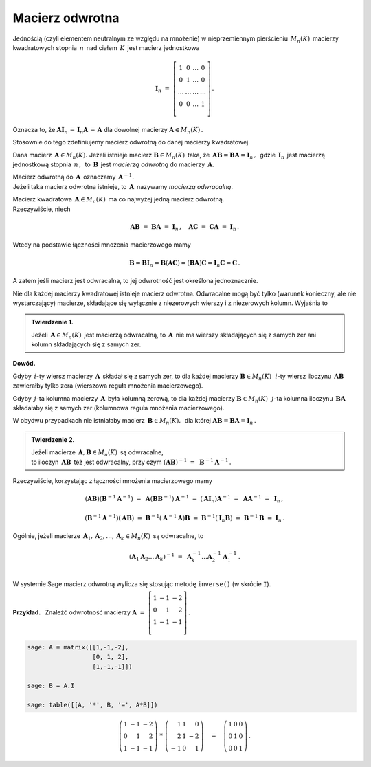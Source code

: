 Macierz odwrotna
----------------

Jednością (czyli elementem neutralnym ze względu na mnożenie) 
w nieprzemiennym pierścieniu :math:`\,M_n(K)\,` macierzy kwadratowych 
stopnia :math:`\,n\,` nad ciałem :math:`\,K\,` jest macierz jednostkowa

.. math::
   
   \boldsymbol{I}_n\ =\  
   \left[\begin{array}{cccc} 
      1      &    0   & \ldots &    0   \\
      0      &    1   & \ldots &    0   \\
      \ldots & \ldots & \ldots & \ldots \\
      0      &    0   & \ldots &    1   \\    
   \end{array}\right]\,.

Oznacza to, że :math:`\ \ \boldsymbol{A}\boldsymbol{I}_n\,=
\,\boldsymbol{I}_n\boldsymbol{A}\,=\,\boldsymbol{A}\ \ ` 
dla dowolnej macierzy :math:`\ \boldsymbol{A}\in M_n(K)\,.`

.. .. math::
   
   \boldsymbol{A}\boldsymbol{I}_n\ =\ \boldsymbol{I}_n\boldsymbol{A}\ =
   \ \boldsymbol{A}\,.

Stosownie do tego zdefiniujemy macierz odwrotną 
do danej macierzy kwadratowej. :math:`\\`   

Dana macierz :math:`\,\boldsymbol{A}\in M_n(K).\ `
Jeżeli istnieje macierz :math:`\boldsymbol{B}\in M_n(K)\,` taka, że
:math:`\,\boldsymbol{A}\boldsymbol{B}=\boldsymbol{B}\boldsymbol{A}=
\boldsymbol{I}_n\,,\,` gdzie :math:`\,\boldsymbol{I}_n\,` jest macierzą 
jednostkową stopnia :math:`\,n\,,\,` to :math:`\,\boldsymbol{B}\,` jest 
*macierzą odwrotną* do macierzy :math:`\,\boldsymbol{A}.`

Macierz odwrotną do :math:`\,\boldsymbol{A}\,` oznaczamy 
:math:`\,\boldsymbol{A}^{-1}.` :math:`\\`
Jeżeli taka macierz odwrotna istnieje, to :math:`\,\boldsymbol{A}\,`
nazywamy *macierzą odwracalną*. :math:`\\`

.. Jeśli macierz :math:`\,\boldsymbol{A}\in M_n(K)\ ` ma macierz odwrotną,
   to :math:`\,\boldsymbol{A}\,` nazywamy *macierzą odwracalną*. :math:`\\`

Macierz kwadratowa :math:`\,\boldsymbol{A}\in M_n(K)\,` 
ma co najwyżej jedną macierz odwrotną. :math:`\\` Rzeczywiście, niech

.. math::
   
   \boldsymbol{A}\boldsymbol{B}\ =\ \boldsymbol{B}\boldsymbol{A}\ =
   \ \boldsymbol{I}_n\,,\quad
   \boldsymbol{A}\boldsymbol{C}\ =\ \boldsymbol{C}\boldsymbol{A}\ =
   \ \boldsymbol{I}_n\,.

Wtedy na podstawie łączności mnożenia macierzowego mamy

.. math::
   
   \boldsymbol{B} = \boldsymbol{B}\boldsymbol{I}_n = 
   \boldsymbol{B}(\boldsymbol{A}\boldsymbol{C}) = 
   (\boldsymbol{B}\boldsymbol{A})\boldsymbol{C} =
   \boldsymbol{I}_n\boldsymbol{C} = \boldsymbol{C}\,.

A zatem jeśli macierz jest odwracalna, to jej odwrotność 
jest określona jednoznacznie. :math:`\\`

Nie dla każdej macierzy kwadratowej istnieje macierz odwrotna.
Odwracalne mogą być tylko (warunek konieczny, ale nie wystarczający) macierze, 
składające się wyłącznie z niezerowych wierszy i z niezerowych kolumn. 
Wyjaśnia to 

.. **Twierdzenie 1.** :math:`\\`

.. admonition:: Twierdzenie 1. :math:`\,`

   Jeżeli :math:`\,\boldsymbol{A}\in M_n(K)\,` jest macierzą odwracalną,
   to :math:`\,\boldsymbol{A}\,` nie ma wierszy składających się z samych zer
   ani kolumn składających się z samych zer.

**Dowód.**

Gdyby :math:`\,i`-ty wiersz macierzy :math:`\,\boldsymbol{A}\,` składał się 
z samych zer, to dla każdej macierzy :math:`\boldsymbol{B}\in M_n(K)\,`
:math:`\,i`-ty wiersz iloczynu :math:`\,\boldsymbol{A}\boldsymbol{B}\,`
zawierałby tylko zera (wierszowa reguła mnożenia macierzowego).

.. Z wierszowej reguły mnożenia macierzy wynika, że
   gdy :math:`\,i`-ty wiersz macierzy :math:`\,\boldsymbol{A}\,` 
   składa się z samych zer, to dla każdej macierzy 
   :math:`\boldsymbol{B}\in M_n(K)\,` :math:`\,i`-ty wiersz iloczynu 
   :math:`\,\boldsymbol{A}\boldsymbol{B}\,` zawiera tylko zera.

Gdyby :math:`\,j`-ta kolumna macierzy :math:`\,\boldsymbol{A}\,`
była kolumną zerową, to dla każdej macierzy :math:`\boldsymbol{B}\in M_n(K)\,`
:math:`\,j`-ta kolumna iloczynu :math:`\,\boldsymbol{B}\boldsymbol{A}\,`
składałaby się z samych zer (kolumnowa reguła mnożenia macierzowego).

.. Z kolumnowej reguły mnożenia macierzowego wynika, że 
   gdy :math:`\,j`-ta kolumna macierzy :math:`\,\boldsymbol{A}\,`
   jest kolumną zerową, to dla każdej macierzy :math:`\boldsymbol{B}\in M_n(K)\,`
   :math:`\,j`-ta kolumna iloczynu :math:`\,\boldsymbol{B}\boldsymbol{A}\,`
   składa się z samych zer.

W obydwu przypadkach nie istniałaby macierz 
:math:`\,\boldsymbol{B}\in M_n(K),\,` dla której 
:math:`\ \boldsymbol{A}\boldsymbol{B} = \boldsymbol{B}\boldsymbol{A} = 
\boldsymbol{I}_n\,.` :math:`\\`  

.. admonition:: Twierdzenie 2. :math:`\,`

   Jeżeli macierze :math:`\,\boldsymbol{A},\boldsymbol{B}\in M_n(K)\,` 
   są odwracalne, :math:`\\` to iloczyn 
   :math:`\,\boldsymbol{A}\boldsymbol{B}\,` też jest odwracalny, przy czym
   :math:`\ \ (\boldsymbol{A}\boldsymbol{B})^{-1}\ =
   \ \boldsymbol{B}^{-1}\boldsymbol{A}^{-1}\,.`

.. .. math::
   
      (\boldsymbol{A}\boldsymbol{B})^{-1}\ =
      \ \boldsymbol{B}^{-1}\boldsymbol{A}^{-1}\,.

Rzeczywiście, korzystając z łączności mnożenia macierzowego mamy

.. math::

   (\boldsymbol{A}\boldsymbol{B})(\boldsymbol{B}^{-1}\boldsymbol{A}^{-1})\ =\ 
   \boldsymbol{A}(\boldsymbol{B}\boldsymbol{B}^{-1})\boldsymbol{A}^{-1}\ =\ 
   (\boldsymbol{A}\boldsymbol{I}_n)\boldsymbol{A}^{-1}\ =\ 
   \boldsymbol{A}\boldsymbol{A}^{-1}\ =\ \boldsymbol{I}_n\,,

   (\boldsymbol{B}^{-1}\boldsymbol{A}^{-1})(\boldsymbol{A}\boldsymbol{B})\ =\ 
   \boldsymbol{B}^{-1}(\boldsymbol{A}^{-1}\boldsymbol{A})\boldsymbol{B}\ =\ 
   \boldsymbol{B}^{-1}(\boldsymbol{I}_n\boldsymbol{B})\ =\ 
   \boldsymbol{B}^{-1}\boldsymbol{B}\ =\ \boldsymbol{I}_n\,.

Ogólnie, jeżeli macierze 
:math:`\,\boldsymbol{A}_1,\boldsymbol{A}_2,\dots,\boldsymbol{A}_k\in M_n(K)\,`
są odwracalne, to

.. math::
   
   \left(\boldsymbol{A}_1\boldsymbol{A}_2\dots\boldsymbol{A}_k\right)^{-1}\ =\ 
   \boldsymbol{A}_k^{-1}\dots\boldsymbol{A}_2^{-1}\boldsymbol{A}_1^{-1}\,.
   \\

W systemie Sage macierz odwrotną wylicza się stosując metodę ``inverse()`` 
(w skrócie ``I``). :math:`\\`

**Przykład.** :math:`\,` Znaleźć odwrotność macierzy
:math:`\ \ \boldsymbol{A}\ =\ 
\left[\begin{array}{rrr} 1 & -1 & -2 \\ 0 & 1 & 2 \\ 1 & -1 & -1 \\
\end{array}\right]\,.`

.. code-block:: python

   sage: A = matrix([[1,-1,-2],
                     [0, 1, 2],
                     [1,-1,-1]])

   sage: B = A.I

   sage: table([[A, '*', B, '=', A*B]])

.. math::
   
   \left(\begin{array}{rrr}
   1 & -1 & -2 \\
   0 &  1 &  2 \\
   1 & -1 & -1
   \end{array}\right)\ \ *\ \ 
   \left(\begin{array}{rrr}
    1 & 1 &  0 \\
    2 & 1 & -2 \\
   -1 & 0 &  1
   \end{array}\right)
   \quad =\quad
   \left(\begin{array}{rrr}
    1 & 0 & 0 \\
    0 & 1 & 0 \\
    0 & 0 & 1
   \end{array}\right)\,.

:math:`\;`




